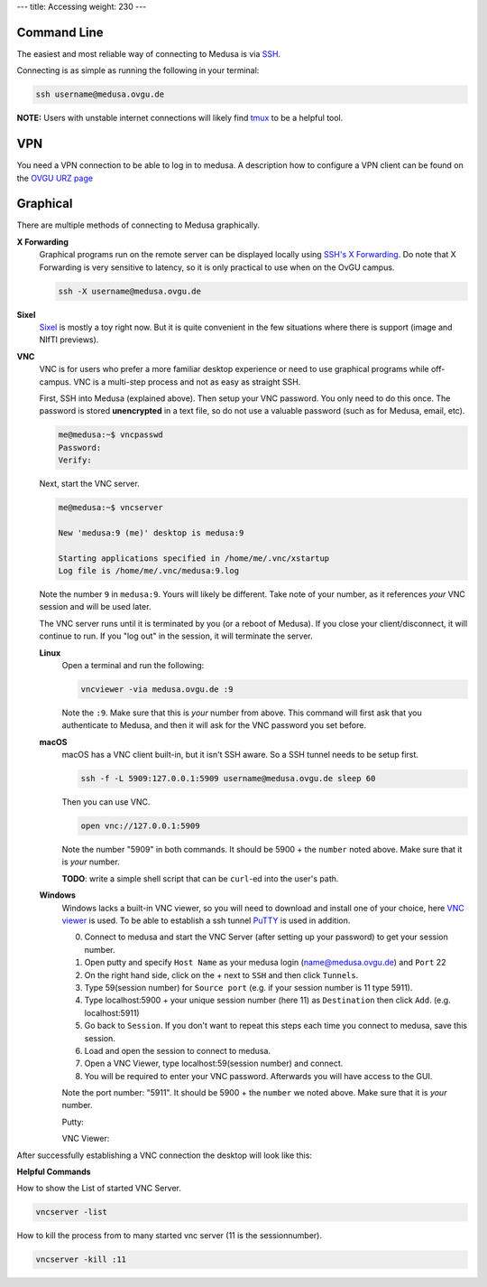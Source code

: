 ---
title: Accessing
weight: 230
---

Command Line
************
The easiest and most reliable way of connecting to Medusa is via
`SSH </docs/tools/ssh/>`_.

Connecting is as simple as running the following in your terminal:

.. code::

  ssh username@medusa.ovgu.de

.. class:: note

  **NOTE:** Users with unstable internet connections will likely find
  `tmux </docs/tools/tmux/>`_ to be a helpful tool.

VPN
*********
You need a VPN connection to be able to log in to medusa. A description how
to configure a VPN client can be found on the
`OVGU URZ page <https://www.urz.ovgu.de/urz/en/vpn.html>`_

Graphical
*********
There are multiple methods of connecting to Medusa graphically.

**X Forwarding**
  Graphical programs run on the remote server can be displayed locally using
  `SSH's X Forwarding </docs/tools/ssh/#x%20forwarding>`_. Do note that X Forwarding
  is very sensitive to latency, so it is only practical to use when on the OvGU
  campus.

  .. code::

    ssh -X username@medusa.ovgu.de

**Sixel**
  `Sixel </docs/tools/sixel/>`_ is mostly a toy right now. But it is quite convenient
  in the few situations where there is support (image and NIfTI previews).

**VNC**
  VNC is for users who prefer a more familiar desktop experience or need to use
  graphical programs while off-campus. VNC is a multi-step process and not as
  easy as straight SSH.

  First, SSH into Medusa (explained above). Then setup your VNC password. You
  only need to do this once. The password is stored **unencrypted** in a text
  file, so do not use a valuable password (such as for Medusa, email, etc).

  .. code::

    me@medusa:~$ vncpasswd
    Password:
    Verify:

  Next, start the VNC server.

  .. code::

    me@medusa:~$ vncserver

    New 'medusa:9 (me)' desktop is medusa:9

    Starting applications specified in /home/me/.vnc/xstartup
    Log file is /home/me/.vnc/medusa:9.log

  Note the number ``9`` in ``medusa:9``. Yours will likely be different. Take
  note of your number, as it references *your* VNC session and will be used
  later.

  The VNC server runs until it is terminated by you (or a reboot of Medusa). If
  you close your client/disconnect, it will continue to run. If you "log out" in
  the session, it will terminate the server.

  **Linux**
    Open a terminal and run the following:

    .. code::

      vncviewer -via medusa.ovgu.de :9

    Note the ``:9``. Make sure that this is *your* number from above.  This
    command will first ask that you authenticate to Medusa, and then it will ask
    for the VNC password you set before.

  **macOS**
    macOS has a VNC client built-in, but it isn't SSH aware. So a SSH tunnel
    needs to be setup first.

    .. code::

      ssh -f -L 5909:127.0.0.1:5909 username@medusa.ovgu.de sleep 60

    Then you can use VNC.

    .. code::

      open vnc://127.0.0.1:5909

    Note the number "5909" in both commands. It should be 5900 + the ``number``
    noted above. Make sure that it is *your* number.

    .. class:: todo

      **TODO**: write a simple shell script that can be ``curl``-ed into the user's path.

  **Windows**
    Windows lacks a built-in VNC viewer, so you will need to download and
    install one of your choice, here
    `VNC viewer <https://www.realvnc.com/en/connect/download/viewer/>`_
    is used. To be able to establish a ssh tunnel
    `PuTTY <https://www.putty.org/>`_ is used in addition.

    0. Connect to medusa and start the VNC Server (after setting up your password) to get your session number.
    1. Open putty and specify ``Host Name`` as your medusa login (name@medusa.ovgu.de) and ``Port`` 22
    2. On the right hand side, click on the + next to ``SSH`` and then click ``Tunnels``.
    3. Type 59(session number) for ``Source port`` (e.g. if your session number is 11 type 5911).
    4. Type localhost:5900 + your unique session number (here 11) as ``Destination`` then click ``Add``. (e.g. localhost:5911)
    5. Go back to ``Session``. If you don't want to repeat this steps each time you connect to medusa, save this session.
    6. Load and open the session to connect to medusa.
    7. Open a VNC Viewer, type localhost:59(session number) and connect.
    8. You will be required to enter your VNC password. Afterwards you will have access to the GUI.

    Note the port number: "5911". It should be 5900 + the ``number`` we
    noted above. Make sure that it is *your* number.

    Putty:

    |pic1| |pic2|

    .. |pic1| image:: /docs/medusa/images/finaltwo.png
       :width: 45%

    .. |pic2| image:: /docs/medusa/images/finalone.png
       :width: 45%

    VNC Viewer:

    .. image:: /docs/medusa/images/vnc_connection.png
         :align: center
         :width: 80%

After successfully establishing a VNC connection the desktop will look like this:

.. image:: /docs/medusa/images/youmadeit.png
     :align: center
     :width: 90%

**Helpful Commands**

How to show the List of started VNC Server.

.. code::

    vncserver -list

How to kill the process from to many started vnc server (11 is the sessionnumber).

.. code::

    vncserver -kill :11
